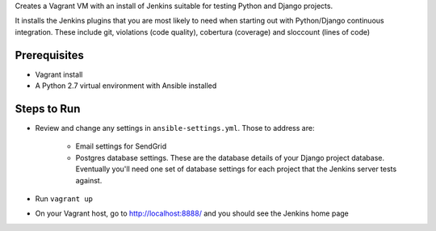 Creates a Vagrant VM with an install of Jenkins suitable for testing
Python and Django projects.

It installs the Jenkins plugins that you are most likely to need
when starting out with Python/Django continuous integration. These
include git, violations (code quality), cobertura (coverage) and
sloccount (lines of code)

Prerequisites
=============

* Vagrant install
* A Python 2.7 virtual environment with Ansible installed

Steps to Run
============

* Review and change any settings in ``ansible-settings.yml``. Those
  to address are:

    - Email settings for SendGrid

    - Postgres database settings. These are the database details of your Django
      project database. Eventually you'll need one set of database settings for
      each project that the Jenkins server tests against.

* Run ``vagrant up``

* On your Vagrant host, go to http://localhost:8888/ and you should
  see the Jenkins home page
